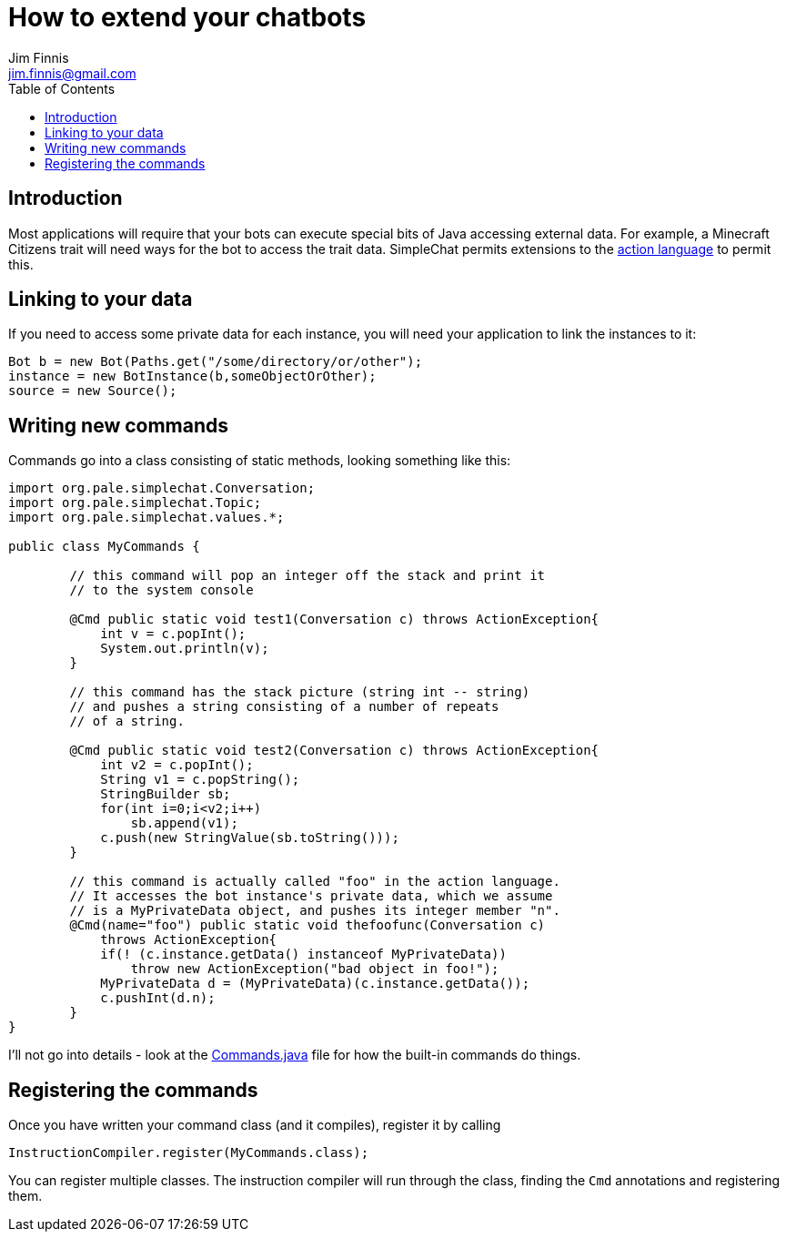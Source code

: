 = How to extend your chatbots
Jim Finnis <jim.finnis@gmail.com>
// settings
:toc:
:toc-placement!:

toc::[]

== Introduction
Most applications will require that your bots can execute special
bits of Java accessing external data. For example, a Minecraft
Citizens trait will need ways for the bot to access the trait
data.
SimpleChat permits extensions to the
link:ACTIONS.adoc[action language] to permit this.

== Linking to your data
If you need to access some private data for each instance,
you will need your application to link the instances to it:
----
Bot b = new Bot(Paths.get("/some/directory/or/other");
instance = new BotInstance(b,someObjectOrOther);
source = new Source();
----

== Writing new commands
Commands go into a class consisting of static methods, looking something
like this:
[source,java]
----
import org.pale.simplechat.Conversation;
import org.pale.simplechat.Topic;
import org.pale.simplechat.values.*;

public class MyCommands {

        // this command will pop an integer off the stack and print it
        // to the system console
        
        @Cmd public static void test1(Conversation c) throws ActionException{
            int v = c.popInt();
            System.out.println(v);
        }
        
        // this command has the stack picture (string int -- string)
        // and pushes a string consisting of a number of repeats
        // of a string.
        
        @Cmd public static void test2(Conversation c) throws ActionException{
            int v2 = c.popInt();
            String v1 = c.popString();
            StringBuilder sb;
            for(int i=0;i<v2;i++)
                sb.append(v1);
            c.push(new StringValue(sb.toString()));
        }
        
        // this command is actually called "foo" in the action language.
        // It accesses the bot instance's private data, which we assume
        // is a MyPrivateData object, and pushes its integer member "n".
        @Cmd(name="foo") public static void thefoofunc(Conversation c) 
            throws ActionException{
            if(! (c.instance.getData() instanceof MyPrivateData))
                throw new ActionException("bad object in foo!");
            MyPrivateData d = (MyPrivateData)(c.instance.getData());
            c.pushInt(d.n);
        }
}
----
I'll not go into details - look at the
link:src/org/pale/simplechat/actions/Commands.java[Commands.java] file
for how the built-in commands do things.

== Registering the commands
Once you have written your command class (and it compiles),
register it by calling
----
InstructionCompiler.register(MyCommands.class);
----
You can register multiple classes. The instruction compiler will
run through the class, finding the `Cmd` annotations and registering
them.
